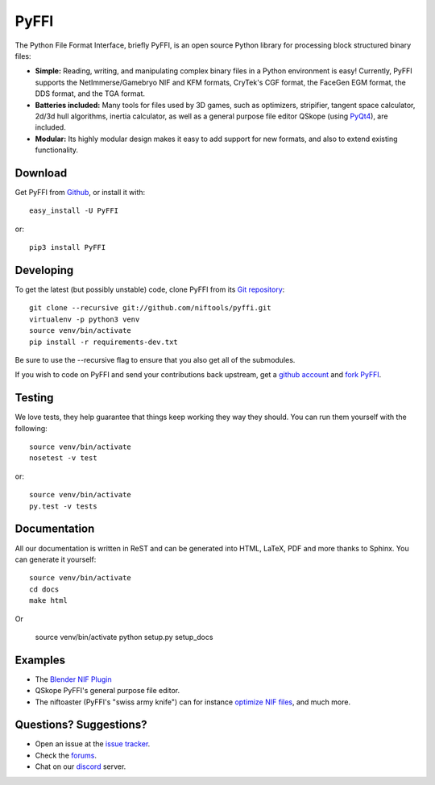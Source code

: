 PyFFI
=====
.. image:: https://img.shields.io/travis/niftools/pyffi/develop.svg
    :target: https://travis-ci.org/niftools/pyffi

.. image:: https://img.shields.io/coveralls/niftools/pyffi/develop.svg
    :target: https://coveralls.io/r/niftools/pyffi?branch=develop

.. image:: https://img.shields.io/pypi/v/PyFFI.svg
    :target: https://pypi.python.org/pypi/PyFFI

.. image:: https://img.shields.io/pypi/status/PyFFI.svg
    :target: https://pypi.python.org/pypi/PyFFI

.. image:: https://img.shields.io/pypi/pyversions/PyFFI.svg
    :target: https://pypi.python.org/pypi/PyFFI

.. image:: https://img.shields.io/discord/309117867398397952.svg
    :target: https://forum.niftools.org/40-niftools-discord-server/


The Python File Format Interface, briefly PyFFI, is an open source
Python library for processing block structured binary files:

* **Simple:** Reading, writing, and manipulating complex binary files
  in a Python environment is easy! Currently, PyFFI supports the
  NetImmerse/Gamebryo NIF and KFM formats, CryTek's CGF format, the
  FaceGen EGM format, the DDS format, and the TGA format.

* **Batteries included:** Many tools for files used by 3D games, such
  as optimizers, stripifier, tangent space calculator, 2d/3d hull
  algorithms, inertia calculator, as well as a general purpose file
  editor QSkope (using `PyQt4
  <http://www.riverbankcomputing.co.uk/software/pyqt/download>`_), are
  included.

* **Modular:** Its highly modular design makes it easy to add support
  for new formats, and also to extend existing functionality.

Download
--------
Get PyFFI from `Github <https://github.com/niftools/pyffi/releases>`_,
or install it with::

    easy_install -U PyFFI

or::

    pip3 install PyFFI

Developing
----------
To get the latest (but possibly unstable) code, clone PyFFI from its
`Git repository <http://github.com/niftools/pyffi>`_::

    git clone --recursive git://github.com/niftools/pyffi.git
    virtualenv -p python3 venv
    source venv/bin/activate
    pip install -r requirements-dev.txt

Be sure to use the --recursive flag to ensure that you also get all
of the submodules.

If you wish to code on PyFFI and send your contributions back upstream,
get a `github account <https://github.com/signup/free>`_ and `fork PyFFI
<http://help.github.com/fork-a-repo/>`_.

Testing
-------
We love tests, they help guarantee that things keep working they way
they should. You can run them yourself with the following::

    source venv/bin/activate
    nosetest -v test

or::

    source venv/bin/activate
    py.test -v tests

Documentation
-------------
All our documentation is written in ReST and can be generated into HTML,
LaTeX, PDF and more thanks to Sphinx. You can generate it yourself::

    source venv/bin/activate
    cd docs
    make html

Or

    source venv/bin/activate
    python setup.py setup_docs

Examples
--------
* The `Blender NIF Plugin
  <https://github.com/niftools/blender_nif_plugin>`_

* QSkope PyFFI's general purpose file editor.

* The niftoaster (PyFFI's "swiss army knife") can for instance
  `optimize NIF files
  <http://cs.elderscrolls.com/index.php?title=Nif_Optimization>`_,
  and much more.

Questions? Suggestions?
-----------------------
* Open an issue at the `issue tracker
  <https://github.com/niftools/pyffi/issues>`_.
  
* Check the `forums <https://forum.niftools.org/32-pyffi-nif-library-development/>`_.

* Chat on our `discord <https://forum.niftools.org/40-niftools-discord-server/>`_ server.

..
  See http://www.niftools.org/ for more information and documentation.
